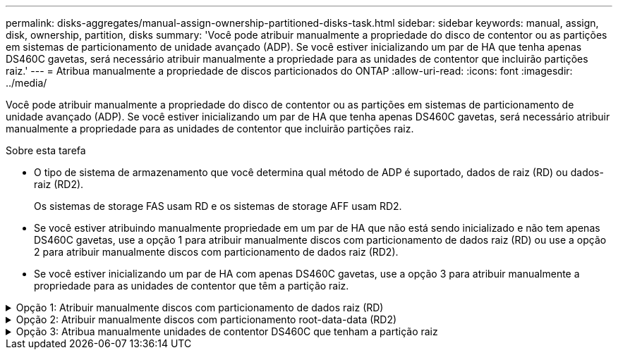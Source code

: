 ---
permalink: disks-aggregates/manual-assign-ownership-partitioned-disks-task.html 
sidebar: sidebar 
keywords: manual, assign, disk, ownership, partition, disks 
summary: 'Você pode atribuir manualmente a propriedade do disco de contentor ou as partições em sistemas de particionamento de unidade avançado (ADP). Se você estiver inicializando um par de HA que tenha apenas DS460C gavetas, será necessário atribuir manualmente a propriedade para as unidades de contentor que incluirão partições raiz.' 
---
= Atribua manualmente a propriedade de discos particionados do ONTAP
:allow-uri-read: 
:icons: font
:imagesdir: ../media/


[role="lead"]
Você pode atribuir manualmente a propriedade do disco de contentor ou as partições em sistemas de particionamento de unidade avançado (ADP). Se você estiver inicializando um par de HA que tenha apenas DS460C gavetas, será necessário atribuir manualmente a propriedade para as unidades de contentor que incluirão partições raiz.

.Sobre esta tarefa
* O tipo de sistema de armazenamento que você determina qual método de ADP é suportado, dados de raiz (RD) ou dados-raiz (RD2).
+
Os sistemas de storage FAS usam RD e os sistemas de storage AFF usam RD2.

* Se você estiver atribuindo manualmente propriedade em um par de HA que não está sendo inicializado e não tem apenas DS460C gavetas, use a opção 1 para atribuir manualmente discos com particionamento de dados raiz (RD) ou use a opção 2 para atribuir manualmente discos com particionamento de dados raiz (RD2).
* Se você estiver inicializando um par de HA com apenas DS460C gavetas, use a opção 3 para atribuir manualmente a propriedade para as unidades de contentor que têm a partição raiz.


.Opção 1: Atribuir manualmente discos com particionamento de dados raiz (RD)
[%collapsible]
====
Para o particionamento de dados raiz, existem três entidades de propriedade (o disco de contentor e as duas partições) coletivamente propriedade do par HA.

.Sobre esta tarefa
* O disco de contêiner e as duas partições nem todas precisam ser de propriedade do mesmo nó no par de HA, contanto que todas sejam de propriedade de um dos nós do par de HA. No entanto, quando você usa uma partição em um nível local, ela deve ser propriedade do mesmo nó que possui o nível local.
* Se um disco de contentor falhar em um compartimento com meio preenchimento e for substituído, talvez seja necessário atribuir manualmente a propriedade do disco porque o ONTAP nem sempre atribui propriedade automaticamente nesse caso.
* Depois que o disco do contentor é atribuído, o software do ONTAP manipula automaticamente todas as atribuições de particionamento e partição necessárias.


.Passos
. Use a CLI para exibir a propriedade atual do disco particionado:
+
`storage disk show -disk _disk_name_ -partition-ownership`

. Defina o nível de privilégio CLI como avançado:
+
`set -privilege advanced`

. Digite o comando apropriado, dependendo da entidade de propriedade para a qual você deseja atribuir propriedade:
+
Se alguma das entidades de propriedade já for de propriedade, você deve incluir a `-force` opção.

+
[cols="25,75"]
|===


| Se pretender atribuir propriedade para a... | Use este comando... 


 a| 
Disco do contêiner
 a| 
`storage disk assign -disk _disk_name_ -owner _owner_name_`



 a| 
Partição de dados
 a| 
`storage disk assign -disk _disk_name_ -owner _owner_name_ -data true`



 a| 
Partição raiz
 a| 
`storage disk assign -disk _disk_name_ -owner _owner_name_ -root true`

|===


====
.Opção 2: Atribuir manualmente discos com particionamento root-data-data (RD2)
[%collapsible]
====
Para o particionamento de dados-raiz, existem quatro entidades de propriedade (o disco do contentor e as três partições) coletivamente propriedade do par HA. O particionamento root-data-data cria uma pequena partição como a partição raiz e duas partições maiores e igualmente dimensionadas para dados.

.Sobre esta tarefa
* Os parâmetros devem ser usados com o `disk assign` comando para atribuir a partição adequada de um disco particionado root-data-data-data. Você não pode usar esses parâmetros com discos que fazem parte de um pool de armazenamento. O valor padrão é `false`.
+
** O `-data1 true` parâmetro atribui a `data1` partição de um disco particionado root-data1-data2.
** O `-data2 true` parâmetro atribui a `data2` partição de um disco particionado root-data1-data2.


* Se um disco de contentor falhar em um compartimento com meio preenchimento e for substituído, talvez seja necessário atribuir manualmente a propriedade do disco porque o ONTAP nem sempre atribui propriedade automaticamente nesse caso.
* Depois que o disco do contentor é atribuído, o software do ONTAP manipula automaticamente todas as atribuições de particionamento e partição necessárias.


.Passos
. Use a CLI para exibir a propriedade atual do disco particionado:
+
`storage disk show -disk _disk_name_ -partition-ownership`

. Defina o nível de privilégio CLI como avançado:
+
`set -privilege advanced`

. Digite o comando apropriado, dependendo da entidade de propriedade para a qual você deseja atribuir propriedade:
+
Se alguma das entidades de propriedade já for de propriedade, você deve incluir a `-force` opção.

+
[cols="25,75"]
|===


| Se pretender atribuir propriedade para a... | Use este comando... 


 a| 
Disco do contêiner
 a| 
`storage disk assign -disk _disk_name_ -owner _owner_name_`



 a| 
Data1 partição
 a| 
`storage disk assign -disk _disk_name_ -owner _owner_name_ -data1 true`



 a| 
Data2 partição
 a| 
`storage disk assign -disk _disk_name_ -owner _owner_name_ -data2 true`



 a| 
Partição raiz
 a| 
`storage disk assign -disk _disk_name_ -owner _owner_name_ -root true`

|===


====
.Opção 3: Atribua manualmente unidades de contentor DS460C que tenham a partição raiz
[%collapsible]
====
Se você estiver inicializando um par de HA que tenha apenas DS460C gavetas, será necessário atribuir manualmente a propriedade para as unidades de contêiner que têm a partição raiz, de acordo com a política de meia gaveta.

.Sobre esta tarefa
* Quando você inicializar um par de HA que tenha apenas DS460C gavetas, as opções 9a e 9b do menu de inicialização ADP (disponível com o ONTAP 9.2 e posteriores) não suportam a atribuição automática de propriedade da unidade. Você deve atribuir manualmente as unidades de contentor que têm a partição raiz, de acordo com a política de meia gaveta.
+
Após a inicialização do par de HA (inicialização), a atribuição automática da propriedade do disco é ativada automaticamente e usa a política de meia gaveta para atribuir propriedade às unidades restantes (exceto as unidades de contentor que têm a partição raiz) e quaisquer unidades adicionadas no futuro, como a substituição de unidades com falha, a resposta a uma mensagem de "peças sobressalentes baixas" ou a adição de capacidade.

* link:disk-autoassignment-policy-concept.html["Saiba mais sobre a política de meia gaveta"].


.Passos
. Se as DS460C gavetas não estiverem totalmente preenchidas, execute as seguintes etapas; caso contrário, vá para a próxima etapa.
+
.. Primeiro, instale unidades na linha dianteira (compartimentos de unidades 0, 3, 6 e 9) de cada gaveta.
+
A instalação de acionamentos na fila dianteira de cada gaveta permite um fluxo de ar adequado e evita o superaquecimento.

.. Para as unidades restantes, distribua-as uniformemente em cada gaveta.
+
Encha as linhas da gaveta da frente para trás. Se você não tiver unidades suficientes para preencher linhas, instale-as em pares para que as unidades ocupem o lado esquerdo e direito de uma gaveta uniformemente.

+
A ilustração a seguir mostra a numeração do compartimento de unidades e os locais em uma gaveta DS460C.

+
image:dwg_trafford_drawer_with_hdds_callouts.gif["Esta ilustração mostra a numeração do compartimento da unidade e as localizações em uma gaveta DS460C"]



. Faça login no clustershell usando o LIF de gerenciamento de nó ou LIF de gerenciamento de cluster.
. Para cada gaveta, atribua manualmente as unidades de contentor que têm a partição raiz, de acordo com a política de meia gaveta usando as seguintes subetapas:
+
A política de meia gaveta atribui a metade esquerda das unidades de uma gaveta (compartimentos 0 a 5) ao nó A e a metade direita das unidades de uma gaveta (compartimentos 6 a 11) ao nó B.

+
.. Exibir todos os discos não possuídos:
`storage disk show -container-type unassigned`
.. Atribua as unidades de contentor que têm a partição raiz:
`storage disk assign -disk disk_name -owner owner_name`
+
Você pode usar o caractere curinga para atribuir mais de uma unidade de cada vez.





====